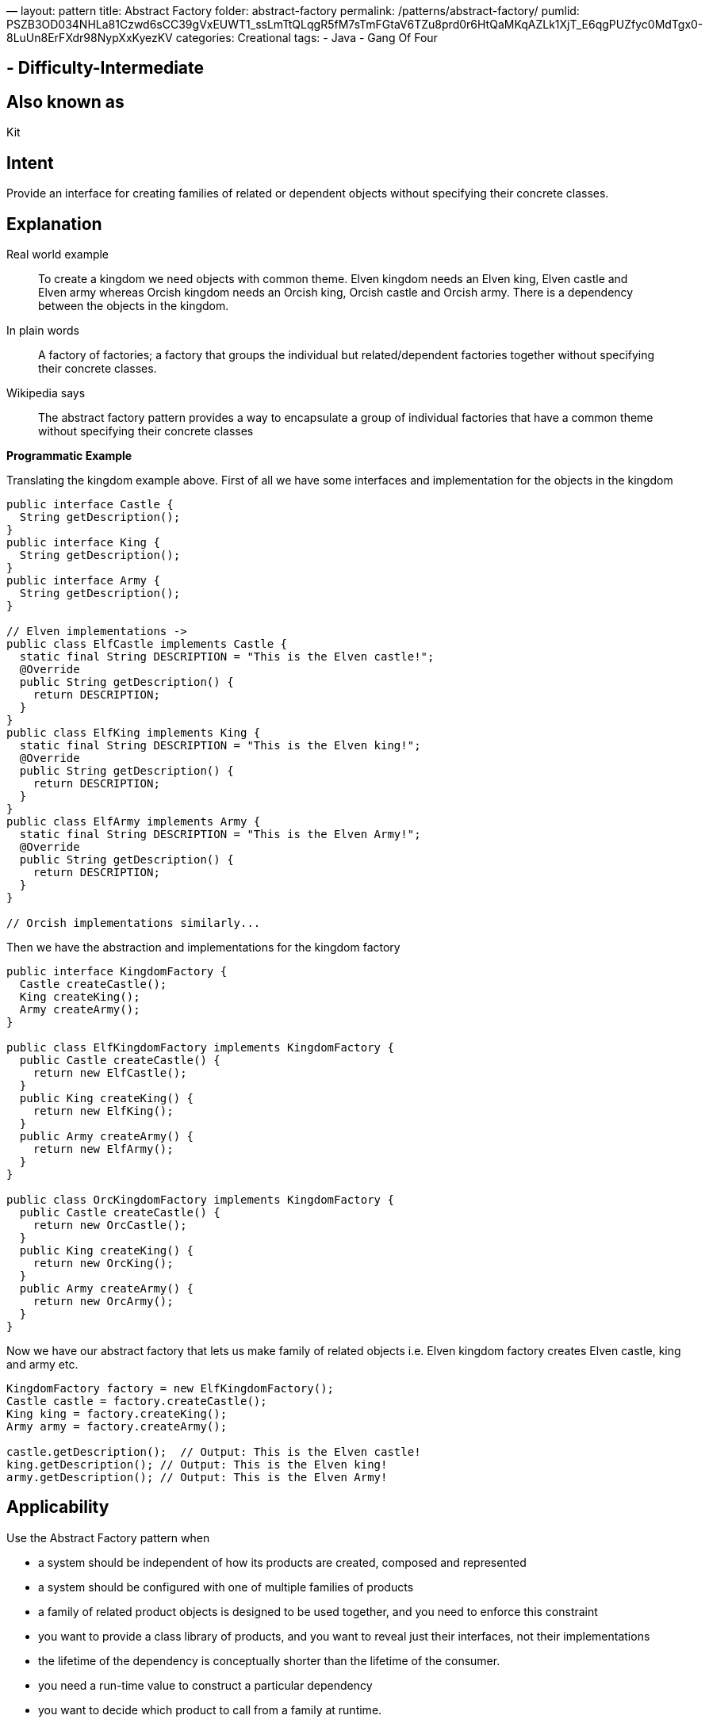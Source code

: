 —
layout: pattern
title: Abstract Factory
folder: abstract-factory
permalink: /patterns/abstract-factory/
pumlid: PSZB3OD034NHLa81Czwd6sCC39gVxEUWT1_ssLmTtQLqgR5fM7sTmFGtaV6TZu8prd0r6HtQaMKqAZLk1XjT_E6qgPUZfyc0MdTgx0-8LuUn8ErFXdr98NypXxKyezKV
categories: Creational
tags:
 - Java
 - Gang Of Four

==  - Difficulty-Intermediate

== Also known as

Kit

== Intent

Provide an interface for creating families of related or dependent
objects without specifying their concrete classes.

== Explanation

Real world example

____

To create a kingdom we need objects with common theme. Elven kingdom needs an Elven king, Elven castle and Elven army whereas Orcish kingdom needs an Orcish king, Orcish castle and Orcish army. There is a dependency between the objects in the kingdom.

____

In plain words

____

A factory of factories; a factory that groups the individual but related/dependent factories together without specifying their concrete classes.

____

Wikipedia says

____

The abstract factory pattern provides a way to encapsulate a group of individual factories that have a common theme without specifying their concrete classes

____

*Programmatic Example*

Translating the kingdom example above. First of all we have some interfaces and implementation for the objects in the kingdom

[source]
----
public interface Castle {
  String getDescription();
}
public interface King {
  String getDescription();
}
public interface Army {
  String getDescription();
}

// Elven implementations ->
public class ElfCastle implements Castle {
  static final String DESCRIPTION = "This is the Elven castle!";
  @Override
  public String getDescription() {
    return DESCRIPTION;
  }
}
public class ElfKing implements King {
  static final String DESCRIPTION = "This is the Elven king!";
  @Override
  public String getDescription() {
    return DESCRIPTION;
  }
}
public class ElfArmy implements Army {
  static final String DESCRIPTION = "This is the Elven Army!";
  @Override
  public String getDescription() {
    return DESCRIPTION;
  }
}

// Orcish implementations similarly...

----

Then we have the abstraction and implementations for the kingdom factory

[source]
----
public interface KingdomFactory {
  Castle createCastle();
  King createKing();
  Army createArmy();
}

public class ElfKingdomFactory implements KingdomFactory {
  public Castle createCastle() {
    return new ElfCastle();
  }
  public King createKing() {
    return new ElfKing();
  }
  public Army createArmy() {
    return new ElfArmy();
  }
}

public class OrcKingdomFactory implements KingdomFactory {
  public Castle createCastle() {
    return new OrcCastle();
  }
  public King createKing() {
    return new OrcKing();
  }
  public Army createArmy() {
    return new OrcArmy();
  }
}
----

Now we have our abstract factory that lets us make family of related objects i.e. Elven kingdom factory creates Elven castle, king and army etc.

[source]
----
KingdomFactory factory = new ElfKingdomFactory();
Castle castle = factory.createCastle();
King king = factory.createKing();
Army army = factory.createArmy();

castle.getDescription();  // Output: This is the Elven castle!
king.getDescription(); // Output: This is the Elven king!
army.getDescription(); // Output: This is the Elven Army!
----

== Applicability

Use the Abstract Factory pattern when

* a system should be independent of how its products are created, composed and represented
* a system should be configured with one of multiple families of products
* a family of related product objects is designed to be used together, and you need to enforce this constraint
* you want to provide a class library of products, and you want to reveal just their interfaces, not their implementations
* the lifetime of the dependency is conceptually shorter than the lifetime of the consumer.
* you need a run-time value to construct a particular dependency
* you want to decide which product to call from a family at runtime.
* you need to supply one or more parameters only known at run-time before you can resolve a dependency.

== Use Cases:

* Selecting to call the appropriate implementation of FileSystemAcmeService or DatabaseAcmeService or NetworkAcmeService at runtime.
* Unit test case writing becomes much easier

== Consequences:

* Dependency injection in java hides the service class dependencies that can lead to runtime errors that would have been caught at compile time.

== Real world examples

* http://docs.oracle.com/javase/8/docs/api/javax/xml/parsers/DocumentBuilderFactory.html[javax.xml.parsers.DocumentBuilderFactory]
* http://docs.oracle.com/javase/8/docs/api/javax/xml/transform/TransformerFactory.html#newInstance--[javax.xml.transform.TransformerFactory]
* http://docs.oracle.com/javase/8/docs/api/javax/xml/xpath/XPathFactory.html#newInstance--[javax.xml.xpath.XPathFactory]

== Credits

* http://www.amazon.com/Design-Patterns-Elements-Reusable-Object-Oriented/dp/0201633612[Design Patterns: Elements of Reusable Object-Oriented Software]